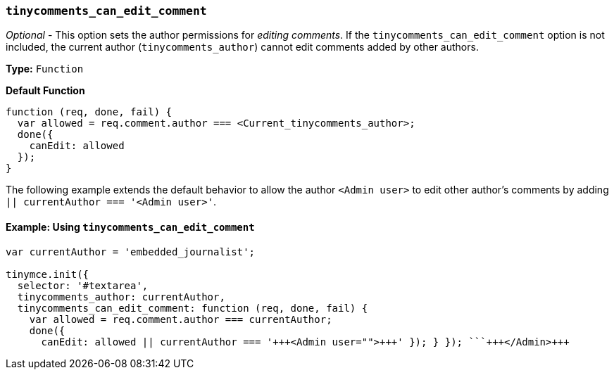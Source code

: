=== `tinycomments_can_edit_comment`

_Optional_ - This option sets the author permissions for _editing comments_. If the `tinycomments_can_edit_comment` option is not included, the current author (`tinycomments_author`) cannot edit comments added by other authors.

*Type:* `Function`

*Default Function*

[source, js]
----
function (req, done, fail) {
  var allowed = req.comment.author === <Current_tinycomments_author>;
  done({
    canEdit: allowed
  });
}
----

The following example extends the default behavior to allow the author `<Admin user>` to edit other author's comments by adding `|| currentAuthor === '<Admin user>'`.

==== Example: Using `tinycomments_can_edit_comment`

```js
var currentAuthor = 'embedded_journalist';

tinymce.init({
  selector: '#textarea',
  tinycomments_author: currentAuthor,
  tinycomments_can_edit_comment: function (req, done, fail) {
    var allowed = req.comment.author === currentAuthor;
    done({
      canEdit: allowed || currentAuthor === '+++<Admin user="">+++' }); } }); ```+++</Admin>+++
